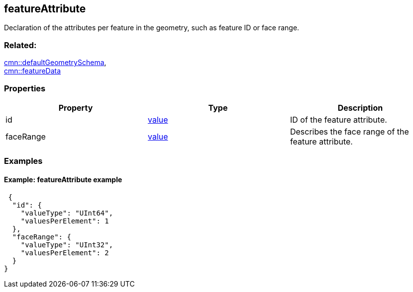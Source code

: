 == featureAttribute

Declaration of the attributes per feature in the geometry, such as
feature ID or face range.

=== Related:

link:defaultGeometrySchema.cmn.adoc[cmn::defaultGeometrySchema], +
link:featureData.cmn.adoc[cmn::featureData]

=== Properties

[cols=",,",options="header",]
|===
|Property |Type |Description
|id |link:value.cmn.adoc[value] |ID of the feature attribute.

|faceRange |link:value.cmn.adoc[value] |Describes the face range of the
feature attribute.
|===

=== Examples

==== Example: featureAttribute example

[source,json]
----
 {
  "id": {
    "valueType": "UInt64",
    "valuesPerElement": 1
  },
  "faceRange": {
    "valueType": "UInt32",
    "valuesPerElement": 2
  }
} 
----
